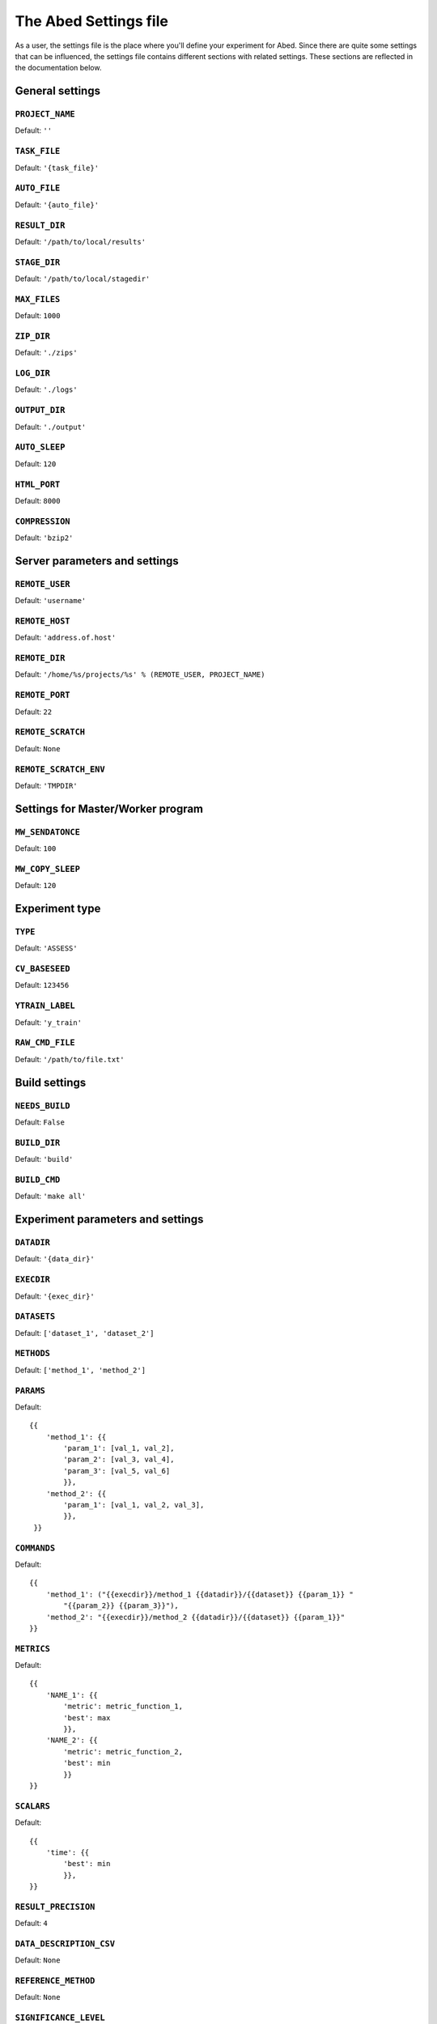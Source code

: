 ======================
The Abed Settings file
======================

As a user, the settings file is the place where you'll define your experiment 
for Abed. Since there are quite some settings that can be influenced, the 
settings file contains different sections with related settings. These 
sections are reflected in the documentation below.


General settings
================

.. setting:: PROJECT_NAME

``PROJECT_NAME``
----------------

Default: ``''``

.. setting:: TASK_FILE

``TASK_FILE``
-------------

Default: ``'{task_file}'``

.. setting:: AUTO_FILE

``AUTO_FILE``
-------------

Default: ``'{auto_file}'``

.. setting:: RESULT_DIR

``RESULT_DIR``
--------------

Default: ``'/path/to/local/results'``

.. setting:: STAGE_DIR

``STAGE_DIR``
-------------

Default: ``'/path/to/local/stagedir'``

.. setting:: MAX_FILES

``MAX_FILES``
-------------

Default: ``1000``

.. setting:: ZIP_DIR

``ZIP_DIR``
-----------

Default: ``'./zips'``

.. setting:: LOG_DIR

``LOG_DIR``
-----------

Default: ``'./logs'``

.. setting:: OUTPUT_DIR

``OUTPUT_DIR``
--------------

Default: ``'./output'``

.. setting:: AUTO_SLEEP

``AUTO_SLEEP``
--------------

Default: ``120``

.. setting:: HTML_PORT

``HTML_PORT``
--------------

Default: ``8000``

.. setting:: COMPRESSION

``COMPRESSION``
---------------

Default: ``'bzip2'``

Server parameters and settings
==============================

.. setting:: REMOTE_USER

``REMOTE_USER``
---------------

Default: ``'username'``

.. setting:: REMOTE_HOST

``REMOTE_HOST``
---------------

Default: ``'address.of.host'``

.. setting:: REMOTE_DIR

``REMOTE_DIR``
--------------

Default: ``'/home/%s/projects/%s' % (REMOTE_USER, PROJECT_NAME)``

.. setting:: REMOTE_PORT

``REMOTE_PORT``
---------------

Default: ``22``

.. setting:: REMOTE_SCRATCH

``REMOTE_SCRATCH``
------------------

Default: ``None``

.. setting:: REMOTE_SCRATCH_ENV

``REMOTE_SCRATCH_ENV``
----------------------

Default: ``'TMPDIR'``

Settings for Master/Worker program
==================================

.. setting:: MW_SENDATONCE

``MW_SENDATONCE``
-----------------

Default: ``100``

.. setting:: MW_COPY_SLEEP

``MW_COPY_SLEEP``
-----------------

Default: ``120``

Experiment type
===============

.. setting:: TYPE

``TYPE``
--------

Default: ``'ASSESS'``

.. setting:: CV_BASESEED

``CV_BASESEED``
---------------

Default: ``123456``

.. setting:: YTRAIN_LABEL

``YTRAIN_LABEL``
----------------

Default: ``'y_train'``

.. setting:: RAW_CMD_FILE

``RAW_CMD_FILE``
----------------

Default: ``'/path/to/file.txt'``

Build settings
==============

.. setting:: NEEDS_BUILD

``NEEDS_BUILD``
---------------

Default: ``False``

.. setting:: BUILD_DIR

``BUILD_DIR``
-------------

Default: ``'build'``

.. setting:: BUILD_CMD

``BUILD_CMD``
-------------

Default: ``'make all'``

Experiment parameters and settings
==================================

.. setting:: DATADIR

``DATADIR``
-----------

Default: ``'{data_dir}'``

.. setting:: EXECDIR

``EXECDIR``
-----------

Default: ``'{exec_dir}'``

.. setting:: DATASETS

``DATASETS``
------------

Default: ``['dataset_1', 'dataset_2']``

.. setting:: METHODS

``METHODS``
-----------

Default: ``['method_1', 'method_2']``

.. setting:: PARAMS

``PARAMS``
----------

Default::

    {{
        'method_1': {{
            'param_1': [val_1, val_2],
            'param_2': [val_3, val_4],
            'param_3': [val_5, val_6]
            }},
        'method_2': {{
            'param_1': [val_1, val_2, val_3],
            }},
     }}

.. setting:: COMMANDS

``COMMANDS``
------------

Default::

    {{
        'method_1': ("{{execdir}}/method_1 {{datadir}}/{{dataset}} {{param_1}} "
            "{{param_2}} {{param_3}}"),
        'method_2': "{{execdir}}/method_2 {{datadir}}/{{dataset}} {{param_1}}"
    }}

.. setting:: METRICS

``METRICS``
-----------

Default::

    {{
        'NAME_1': {{
            'metric': metric_function_1,
            'best': max
            }},
        'NAME_2': {{
            'metric': metric_function_2,
            'best': min
            }}
    }}

.. setting:: SCALARS

``SCALARS``
-----------

Default::

    {{
        'time': {{
            'best': min
            }},
    }}

.. setting:: RESULT_PRECISION

``RESULT_PRECISION``
--------------------

Default: ``4``

.. setting:: DATA_DESCRIPTION_CSV

``DATA_DESCRIPTION_CSV``
------------------------

Default: ``None``

.. setting:: REFERENCE_METHOD

``REFERENCE_METHOD``
--------------------

Default: ``None``

.. setting:: SIGNIFICANCE_LEVEL

``SIGNIFICANCE_LEVEL``
----------------------

Default: ``0.05``

PBS settings
============

.. setting:: PBS_NODES

``PBS_NODES``
-------------

Default: ``1``

.. setting:: PBS_WALLTIME

``PBS_WALLTIME``
----------------

Default: ``360``

.. setting:: PBS_CPUTYPE

``PBS_CPUTYPE``
---------------

Default: ``None``

.. setting:: PBS_CORETYPE

``PBS_CORETYPE``
----------------

Default: ``None``

.. setting:: PBS_PPN

``PBS_PPN``
-----------

Default: ``None``

.. setting:: PBS_MODULES

``PBS_MODULES``
---------------

Default: ``['mpicopy', 'python/2.7.9']``

.. setting:: PBS_EXPORTS

``PBS_EXPORTS``
---------------

Default: ``['PATH=$PATH:/home/%s/.local/bin/abed' % REMOTE_USER]``

.. setting:: PBS_MPICOPY

``PBS_MPICOPY``
---------------

Default: ``['{data_dir}', EXECDIR, TASK_FILE]``

.. setting:: PBS_TIME_REDUCE

``PBS_TIME_REDUCE``
-------------------

Default: ``600``
